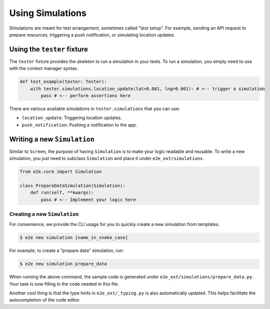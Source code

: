 Using Simulations
=================

Simulations are meant for test arrangement, sometimes called "test setup".
For example, sending an API request to prepare resources, triggering a push notification, or simulating location updates.

Using the ``tester`` fixture
----------------------------

The ``tester`` fixture provides the skeleton to run a simulation in your tests.
To run a simulation, you simply need to use with the context manager syntax.

.. code-block:: python

    def test_example(tester: Tester):
        with tester.simulations.location_update(lat=0.001, lng=0.001): # <-- trigger a simulation
            pass # <-- perform assertions here

There are various available simulations in ``tester.simulations`` that you can use:

- ``location_update``: Triggering location updates.
- ``push_notification``: Pushing a notification to the app.

Writing a new ``Simulation``
----------------------------

Similar to ``Screen``, the purpose of having ``Simulation`` is to make your logic readable and reusable. To write a new simulation, you just need to subclass ``Simulation`` and place it under ``e2e_ext/simulations``.

.. code-block:: python

    from e2e.core import Simulation

    class PrepareDataSimulation(Simulation):
        def run(self, **kwargs):
            pass # <-- Implement your logic here

Creating a new ``Simulation``
~~~~~~~~~~~~~~~~~~~~~~~~~~~~~

For convenience, we provide the CLI usage for you to quickly create a new simulation from templates.

.. code-block:: console

    $ e2e new simulation [name_in_snake_case]

For example, to create a "prepare data" simulation, run:

.. code-block:: console

    $ e2e new simulation prepare_data

When running the above command, the sample code is generated under ``e2e_ext/simulations/prepare_data.py``. Your task is now filling in the code needed in this file.

Another cool thing is that the type hints in ``e2e_ext/_typing.py`` is also automatically updated. This helps facilitate the autocompletion of the code editor.

